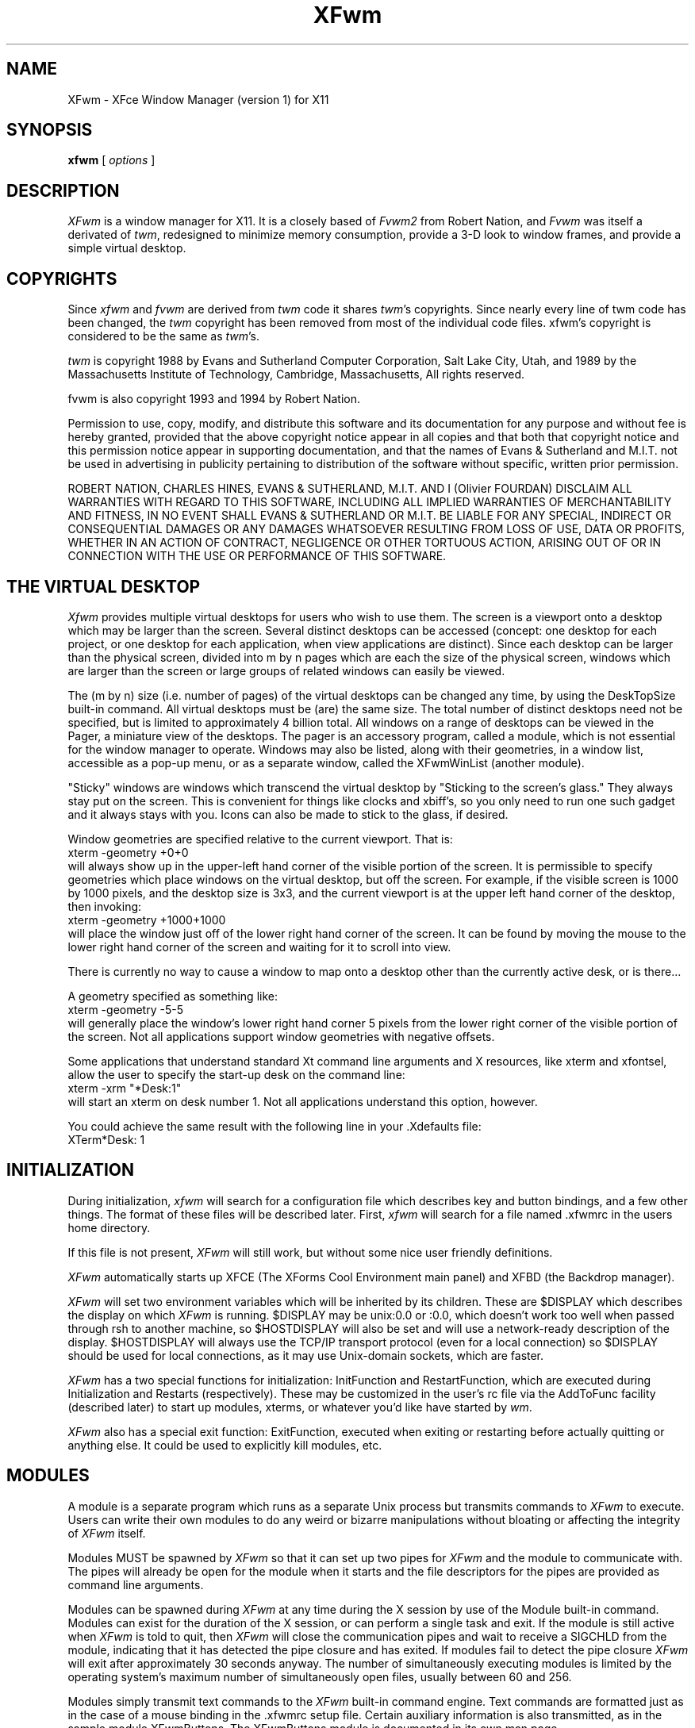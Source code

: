 .\" t
.\" @(#)xfwm1.0	5/31/98
.de EX		\"Begin example
.ne 5
.if n .sp 1
.if t .sp .5
.nf
.in +.5i
..
.de EE
.fi
.in -.5i
.if n .sp 1
.if t .sp .5
..
.ta .3i .6i .9i 1.2i 1.5i 1.8i
.TH XFwm 1.0 "31-May-1998"
.UC
.SH NAME
XFwm \- XFce Window Manager (version 1) for X11
.SH SYNOPSIS
\fBxfwm\fP [ \fIoptions\fP ]
.SH DESCRIPTION
\fIXFwm\fP is a window manager for X11.  It is a closely based of \fIFvwm2\fP 
from Robert Nation, and \fIFvwm\fP was itself a derivated of \fItwm\fP, 
redesigned to minimize memory consumption, provide a 3-D look to window frames, 
and provide a simple virtual desktop.

.SH COPYRIGHTS
Since \fIxfwm\fP and \fIfvwm\fP are derived from \fItwm\fP code it
shares \fItwm\fP's copyrights.  Since nearly every line of twm code 
has been changed, the \fItwm\fP copyright has been removed from most 
of the individual code files. xfwm's copyright is considered to be the 
same as \fItwm\fP's.

\fItwm\fP is copyright 1988 by Evans and Sutherland Computer
Corporation, Salt Lake City, Utah, and 1989 by the Massachusetts
Institute of Technology, Cambridge, Massachusetts, All rights
reserved. 

fvwm is also copyright 1993 and 1994 by Robert Nation.

Permission to use, copy, modify, and distribute this software and its
documentation for any purpose and without fee is hereby granted,
provided that the above copyright notice appear in all copies and that
both that copyright notice and this permission notice appear in
supporting documentation, and that the names of Evans & Sutherland and
M.I.T. not be used in advertising in publicity pertaining to
distribution of the software without specific, written prior
permission.

ROBERT NATION, CHARLES HINES, EVANS & SUTHERLAND, M.I.T. AND I (Olivier 
FOURDAN) DISCLAIM ALL WARRANTIES WITH REGARD TO THIS SOFTWARE, INCLUDING 
ALL IMPLIED WARRANTIES OF MERCHANTABILITY AND FITNESS, IN NO EVENT SHALL 
EVANS & SUTHERLAND OR M.I.T. BE LIABLE FOR ANY SPECIAL, INDIRECT OR
CONSEQUENTIAL DAMAGES OR ANY DAMAGES WHATSOEVER RESULTING FROM LOSS OF
USE, DATA OR PROFITS, WHETHER IN AN ACTION OF CONTRACT, NEGLIGENCE OR
OTHER TORTUOUS ACTION, ARISING OUT OF OR IN CONNECTION WITH THE USE OR
PERFORMANCE OF THIS SOFTWARE.


.SH THE VIRTUAL DESKTOP
\fIXfwm\fP provides multiple virtual desktops for users who wish to
use them.  The screen is a viewport onto a desktop which may be larger
than the screen.  Several distinct desktops can be accessed (concept:
one desktop for each project, or one desktop for each application,
when view applications are distinct).  Since each desktop can be
larger than the physical screen, divided into m by n pages which are
each the size of the physical screen, windows which are larger than
the screen or large groups of related windows can easily be viewed.

The (m by n) size (i.e. number of pages) of the virtual desktops can be
changed any time, by using the DeskTopSize built-in command.  All
virtual desktops must be (are) the same size.  The total number of
distinct desktops need not be specified, but is limited to
approximately 4 billion total.  All windows on a range of desktops can
be viewed in the Pager, a miniature view of the desktops.  The pager
is an accessory program, called a module, which is not essential for
the window manager to operate.  Windows may also be listed, along with
their geometries, in a window list, accessible as a pop-up menu, or as
a separate window, called the XFwmWinList (another module).

"Sticky" windows are windows which transcend the virtual desktop by
"Sticking to the screen's glass."  They always stay put on the screen.
This is convenient for things like clocks and xbiff's, so you only need
to run one such gadget and it always stays with you.  Icons can also be
made to stick to the glass, if desired.

Window geometries are specified relative to the current viewport.  That
is:
.EX
xterm -geometry +0+0
.EE
will always show up in the upper-left hand
corner of the visible portion of the screen.  It is permissible to
specify geometries which place windows on the virtual desktop, but off
the screen.  For example, if the visible screen is 1000 by 1000 pixels,
and the desktop size is 3x3, and the current viewport is at the upper
left hand corner of the desktop, then invoking:
.EX
xterm -geometry +1000+1000
.EE
will place the window just off of the lower right hand corner of the
screen.  It can be found by moving the mouse to the lower right hand
corner of the screen and waiting for it to scroll into view.

There is currently no way to cause a window to map onto a desktop
other than the currently active desk, or is there...

A geometry specified as something like:
.EX
xterm -geometry -5-5
.EE
will
generally place the window's lower right hand corner 5 pixels from the
lower right corner of the visible portion of the screen. Not all
applications support window geometries with negative offsets.

Some applications that understand standard Xt command line arguments
and X resources, like xterm and xfontsel, allow the user to specify
the start-up desk on the command line:
.EX
xterm -xrm "*Desk:1"
.EE
will start an xterm on desk number 1. Not all applications understand
this option, however.

You could achieve the same result with the following line in your .Xdefaults
file:
.EX
XTerm*Desk: 1
.EE

.SH INITIALIZATION
During initialization, \fIxfwm\fP will search for a configuration file
which describes key and button bindings, and a few other things.  The
format of these files will be described later.  First, \fIxfwm\fP will
search for a file named .xfwmrc in the users home directory.

If this file is not present, \fIXFwm\fP will still work, but without some nice
user friendly definitions.

\fIXFwm\fP automatically starts up XFCE (The XForms Cool Environment main panel) and
XFBD (the Backdrop manager).

\fIXFwm\fP will set two environment variables which will be inherited
by its children.  These are $DISPLAY which describes the display on
which \fIXFwm\fP is running.  $DISPLAY may be unix:0.0 or :0.0, which
doesn't work too well when passed through rsh to another machine, so
$HOSTDISPLAY will also be set and will use a network-ready description
of the display.  $HOSTDISPLAY will always use the TCP/IP transport
protocol (even for a local connection) so $DISPLAY should be used for
local connections, as it may use Unix-domain sockets, which are
faster.

\fIXFwm\fP has a two special functions for initialization:
InitFunction and RestartFunction, which are executed during
Initialization and Restarts (respectively).  These may be customized
in the user's rc file via the AddToFunc facility (described later) to
start up modules, xterms, or whatever you'd like have started by
\fIwm\fP.

\fIXFwm\fP also has a special exit function: ExitFunction, executed
when exiting or restarting before actually quitting or anything else.
It could be used to explicitly kill modules, etc.

.SH MODULES
A module is a separate program which runs as a separate Unix process
but transmits commands to \fIXFwm\fP to execute.  Users can write
their own modules to do any weird or bizarre manipulations without
bloating or affecting the integrity of \fIXFwm\fP itself.

Modules MUST be spawned by \fIXFwm\fP so that it can set up two pipes for
\fIXFwm\fP and the module to communicate with.  The pipes will already be
open for the module when it starts and the file descriptors for the
pipes are provided as command line arguments.

Modules can be spawned during \fIXFwm\fP at any time during the X
session by use of the Module built-in command.  Modules can exist for
the duration of the X session, or can perform a single task and exit.
If the module is still active when \fIXFwm\fP is told to quit, then
\fIXFwm\fP will close the communication pipes and wait to receive a
SIGCHLD from the module, indicating that it has detected the pipe
closure and has exited.  If modules fail to detect the pipe closure
\fIXFwm\fP will exit after approximately 30 seconds anyway.  The
number of simultaneously executing modules is limited by the operating
system's maximum number of simultaneously open files, usually between
60 and 256.

Modules simply transmit text commands to the \fIXFwm\fP built-in
command engine.  Text commands are formatted just as in the case of a
mouse binding in the .xfwmrc setup file.  Certain auxiliary
information is also transmitted, as in the sample module XFwmButtons.
The XFwmButtons module is documented in its own man page.

.SH ICCCM COMPLIANCE
\fIXFwm\fP attempts to be ICCCM 1.1 compliant.  In addition, ICCCM
states that it should be possible for applications to receive ANY
keystroke, which is not consistent with the keyboard shortcut approach
used in \fIXFwm\fP and most other window managers.

The ICCCM states that windows possessing the property
.EX
WM_HINTS(WM_HINTS):
                Client accepts input or input focus: False         
.EE
should not be given the keyboard input focus by the window manager.
These windows can take the input focus by themselves, however.  A
number of applications set this property, and yet expect the
window-manager to give them the keyboard focus anyway, so XFwm
provides a window-style, "Lenience", which will allow XFwm to overlook
this ICCCM rule.

.SH OPTIONS
These are the command line options that are recognized by \fIXFwm\fP:
.IP "\fB-f\fP \fIconfig_file\fP"
Causes \fIXFwm\fP to Read \fIconfig_file\fP instead of ".xfwmrc" 
as its initialization file.  This is equivalent to \fB-cmd\fP "Read \fIconfig_file\fP".
.IP "\fB-cmd\fP \fIconfig_command\fP"
Causes \fIXFwm\fP to use \fIconfig_command\fP instead of "Read .xfwmrc" 
as its initialization command.
(Note that up to 10 \fB-f\fP and \fB-cmd\fP parameters can be given,
and they are executed in the order specified.)
.IP "\fB-d\fP \fIdisplayname\fP"
Manage the display called "displayname" instead of the name obtained from 
the environment variable $DISPLAY.
.IP "\fB-s\fP"
On a multi-screen display, run \fIXFwm\fP only on the screen named in
the $DISPLAY environment variable or provided through the -d
option. Normally, \fIXFwm\fP will attempt to start up on all screens
of a multi-screen display.
.IP "\fB-version\fP"
Print the version of \fIXFwm\fP to stderr.

.SH CONFIGURATION FILES
The configuration file is used to describe mouse and button bindings,
colors, the virtual display size, and related items.  The
initialization configuration file is typically called ".xfwmrc".  By
using the "Read" built-in, it is easy to read in new configuration
files as you go.

Lines beginning with '#' will be ignored by \fIXFwm\fP.  Lines
starting with '*' are expected to contain module configuration
commands (rather than configuration commands for \fIXFwm\fP itself).

XFwm makes no distinction between configuration commands and built-in
commands, so anything mentioned in the built-in commands section  can
be placed on a line by itself for XFwm to execute as it reads the
configuration file, or it can be placed as an executable command in a
menu or bound to a mouse button or a keyboard key.  It is left as an
exercise for the user to decide which function make sense for
initialization and which ones make sense for run-time.

.SH BUILT IN FUNCTIONS
\fIXFwm\fP supports a set of built-in functions which can be bound to
keyboard or mouse buttons.  If XFwm expects to find a built-in function
in a command, but fails, it will check to see if the specified command
should have been "Function (rest of command)" or "Module (rest of
command)".  This allows complex functions or modules to be invoked in a
manner which is fairly transparent to the configuration file.

Example: the .xfwmrc file contains the line "HelpMe".  XFwm will look
for a built-in command called "HelpMe", and will fail. Next it will
look for a user-defined complex function called "HelpMe".  If no such
user defined function exists, XFwm will try to execute a module called
"HelpMe".

.SH DEFAULT VALUES

Here come the default values. These values can be augmented by all user
definitions thru .xfwmrc configuration file.

.nf
XORValue 0
ModulePath $PATH

DeskTopSize 1x1

MenuFont   fixed
IconFont   fixed
WindowFont fixed

# Gradient title bar
TitleStyle      Active   Gradient #c7686b #aeb2c3
TitleStyle      Inactive Gradient #606060 #a0a0a0
# If Gradient consumes too much colors for your screen, try Solid
#TitleStyle      Active   Solid #c7686b
#TitleStyle      Inactive Solid #606060

ActiveColor   #ffffe0 #aeb2c3
InactiveColor #000000 #a0a0a0
MenoColor     #000000 #aeb2c3 #ffffe0 #c7686b
CursorColor red white

Style "*" Title, BorderWidth 5
Style "*" RandomPlacement, SmartPlacement
Style "XFce*" Sticky
Style "XFbd*" Sticky
Style "Popup*" Sticky

AddToMenu builtin_menu "Builtin Menu" Title
+ "Exit XFWM" Quit

AddToFunc WindowListFunc "I" WindowId $0 Iconify -1
+ "I" WindowId $0 Focus
+ "I" WindowId $0 Raise
+ "I" WindowId $0 WarpToWindow 5p 5p

AddToFunc "InitFunction" 
+ "I" Module xfce
+ "I" Desk 0 4
+ "I" Exec xfbd -d

AddToFunc "RestartFunction"
+ "I" Module xfce
+ "I" Desk 0 4
+ "I" Exec xfbd -d
Mouse 0 T  A Move
Mouse 0 1  A Close
Mouse 0 2  A Maximize
Mouse 0 4  A Iconify
Mouse 0 FS A Resize
Mouse 1 R  A Popup builtin_menu
Mouse 1 I  A Iconify
Mouse 2 I  A Move
Mouse 3 I  A Move
Mouse 3 R  A WindowList
.fi

.SH SUPPLIED CONFIGURATION
A sample configuration file, system.XFwmrc, is supplied with the \fIXFwm\fP
distribution.  It is well commented and can be used as a source of
examples for \fIXFwm\fP configuration.

.SH USE ON MULTI-SCREEN DISPLAYS
If the -s command line argument is not given, \fIXFwm\fP will
automatically start up on every screen on the specified display.
After \fIXFwm\fP starts each screen is treated independently.
Restarts of \fIXFwm\fP need to be performed separately on each screen.
The use of EdgeScroll 0 0 is strongly recommended for multi-screen
displays.

You may need to quit on each screen to quit from the X session
completely.

.SH BUGS

Bug reports can be sent to fourdan@csi.com.

.SH AUTHOR

XFwm is based on Fvwm2, modified by Olivier Fourdan (fourdan@csi.com) for 
XFCE needs.

Robert Nation with help from many people, based on \fItwm\fP code,
which was written by Tom LaStrange. 
